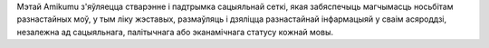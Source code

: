 Мэтай Amikumu з'яўляецца стварэнне і падтрымка сацыяльнай сеткі, якая забяспечыць магчымасць носьбітам разнастайных моў, у тым ліку жэставых, размаўляць і дзяліцца разнастайнай інфармацыяй у сваім асяроддзі, незалежна ад сацыяльнага, палітычнага або эканамічнага статусу кожнай мовы.
